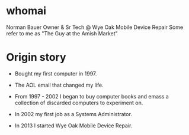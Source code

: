 * whomai

Norman Bauer
Owner & Sr Tech @ Wye Oak Mobile Device Repair
Some refer to me as "The Guy at the Amish Market"

* Origin story

- Bought my first computer in 1997.

- The AOL email that changed my life.

- From 1997 - 2002 I began to buy computer books and emass a collection of discarded computers to experiment on.

- In 2002 my first job as a Systems Administrator.

- In 2013 I started Wye Oak Mobile Device Repair.



